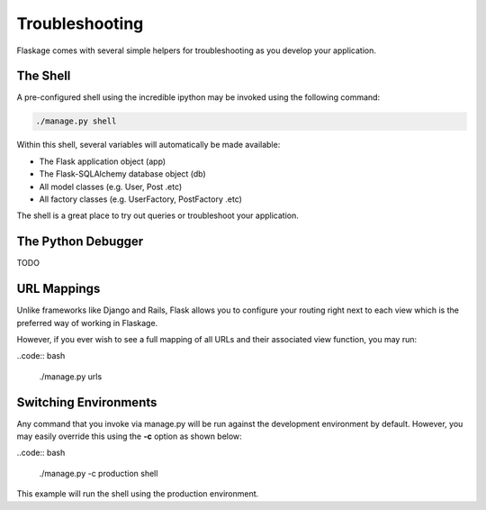 .. _troubleshooting:

Troubleshooting
===============

Flaskage comes with several simple helpers for troubleshooting as you develop
your application.

The Shell
---------

A pre-configured shell using the incredible ipython may be invoked using the
following command:

.. code:: bash

    ./manage.py shell

Within this shell, several variables will automatically be made available:

* The Flask application object (app)
* The Flask-SQLAlchemy database object (db)
* All model classes (e.g. User, Post .etc)
* All factory classes (e.g. UserFactory, PostFactory .etc)

The shell is a great place to try out queries or troubleshoot your application.

The Python Debugger
-------------------

TODO

URL Mappings
------------

Unlike frameworks like Django and Rails, Flask allows you to configure your
routing right next to each view which is the preferred way of working in
Flaskage.

However, if you ever wish to see a full mapping of all URLs and their
associated view function, you may run:

..code:: bash

    ./manage.py urls

Switching Environments
----------------------

Any command that you invoke via manage.py will be run against the development
environment by default.  However, you may easily override this using the **-c**
option as shown below:

..code:: bash

    ./manage.py -c production shell

This example will run the shell using the production environment.

